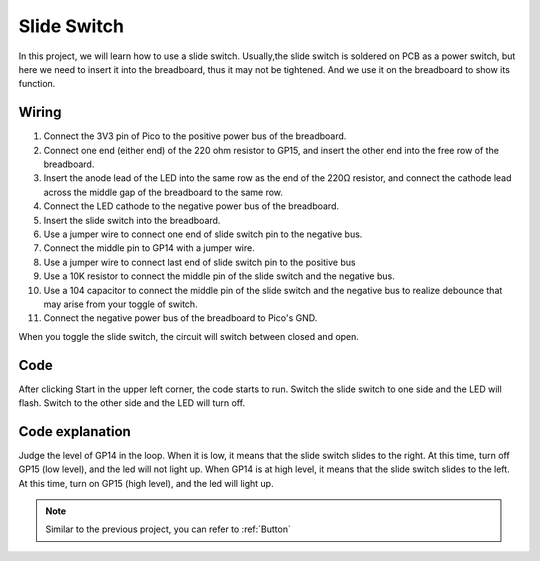 Slide Switch
==================

In this project, we will learn how to use a slide switch. Usually,the slide switch is soldered on PCB as a power switch, but here we need to insert it into the breadboard, thus it may not be tightened. And we use it on the breadboard to show its function.

Wiring
-------------------------

.. image:: ../img/warning_light.png

1. Connect the 3V3 pin of Pico to the positive power bus of the breadboard.
#. Connect one end (either end) of the 220 ohm resistor to GP15, and insert the other end into the free row of the breadboard.
#. Insert the anode lead of the LED into the same row as the end of the 220Ω resistor, and connect the cathode lead across the middle gap of the breadboard to the same row.
#. Connect the LED cathode to the negative power bus of the breadboard.
#. Insert the slide switch into the breadboard.
#. Use a jumper wire to connect one end of slide switch pin to the negative bus.
#. Connect the middle pin to GP14 with a jumper wire.
#. Use a jumper wire to connect last end of slide switch pin to the positive bus
#. Use a 10K resistor to connect the middle pin of the slide switch and the negative bus.
#. Use a 104 capacitor to connect the middle pin of the slide switch and the negative bus to realize debounce that may arise from your toggle of switch.
#. Connect the negative power bus of the breadboard to Pico's GND.

When you toggle the slide switch, the circuit will switch between closed and open.


Code
---------

After clicking Start in the upper left corner, the code starts to run. Switch the slide switch to one side and the LED will flash. Switch to the other side and the LED will turn off.

.. image:: img/slide_switch.png
    :width: 300

Code explanation
-------------------

Judge the level of GP14 in the loop. When it is low, it means that the slide switch slides to the right. At this time, turn off GP15 (low level), and the led will not light up.
When GP14 is at high level, it means that the slide switch slides to the left. At this time, turn on GP15 (high level), and the led will light up. 

.. note::
    Similar to the previous project, you can refer to :ref:`Button`